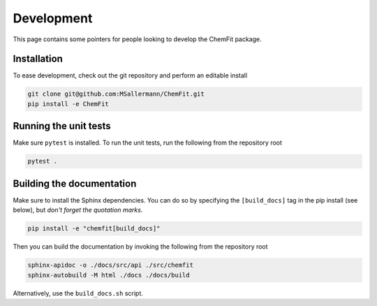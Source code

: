 #######################
Development
#######################

This page contains some pointers for people looking to develop the ChemFit package.


=============================
Installation
=============================

To ease development, check out the git repository and perform an editable install

.. code-block:: bash

    git clone git@github.com:MSallermann/ChemFit.git
    pip install -e ChemFit


=============================
Running the unit tests
=============================

Make sure ``pytest`` is installed. To run the unit tests, run the following from the repository root

.. code-block:: bash

    pytest .


=============================
Building the documentation
=============================

Make sure to install the Sphinx dependencies. You can do so by specifying the ``[build_docs]`` tag in the pip install (see below), but *don't forget the quotation marks*.

.. code-block:: bash

    pip install -e "chemfit[build_docs]"


Then you can build the documentation by invoking the following from the repository root

.. code-block:: bash

    sphinx-apidoc -o ./docs/src/api ./src/chemfit
    sphinx-autobuild -M html ./docs ./docs/build


Alternatively, use the ``build_docs.sh`` script.
